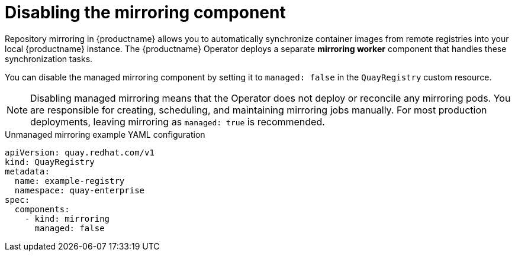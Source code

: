 :_mod-docs-content-type: REFERENCE
[id="operator-unmanaged-mirroring"]
= Disabling the mirroring component

Repository mirroring in {productname} allows you to automatically synchronize container images from remote registries into your local {productname} instance. The {productname} Operator deploys a separate *mirroring worker* component that handles these synchronization tasks.

You can disable the managed mirroring component by setting it to `managed: false` in the `QuayRegistry` custom resource.

[NOTE]
====
Disabling managed mirroring means that the Operator does not deploy or reconcile any mirroring pods. You are responsible for creating, scheduling, and maintaining mirroring jobs manually. For most production deployments, leaving mirroring as `managed: true` is recommended.
====

.Unmanaged mirroring example YAML configuration
[source,yaml]
----
apiVersion: quay.redhat.com/v1
kind: QuayRegistry
metadata:
  name: example-registry
  namespace: quay-enterprise
spec:
  components:
    - kind: mirroring
      managed: false
----
